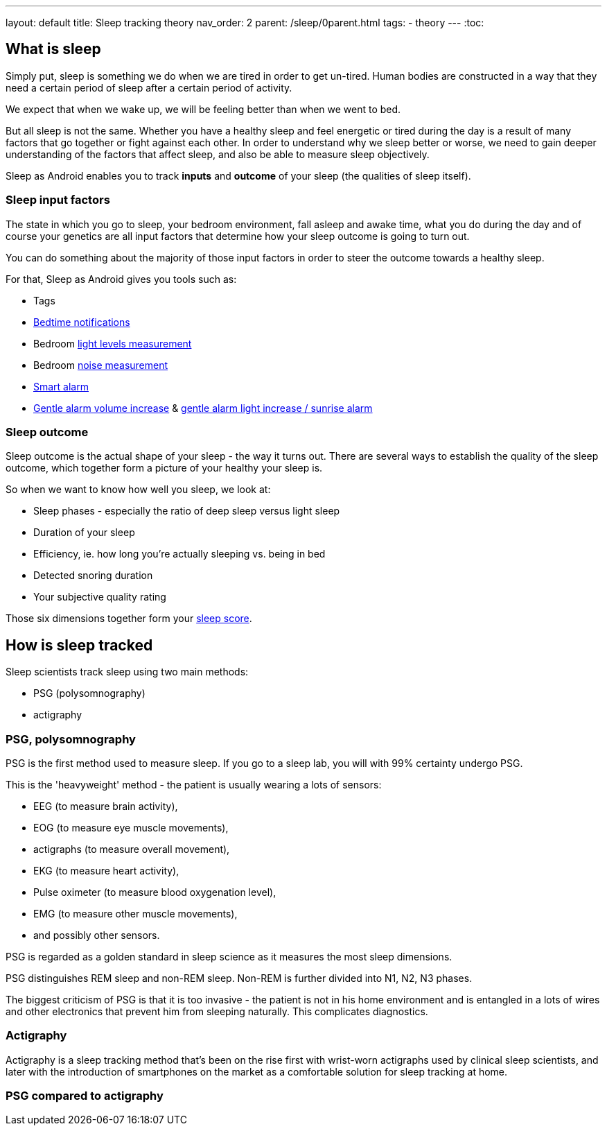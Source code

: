 ---
layout: default
title: Sleep tracking theory
nav_order: 2
parent: /sleep/0parent.html
tags:
- theory
---
:toc:

== What is sleep

Simply put, sleep is something we do when we are tired in order to get un-tired. Human bodies are constructed in a way that they need a certain period of sleep after a certain period of activity.

We expect that when we wake up, we will be feeling better than when we went to bed.

But all sleep is not the same. Whether you have a healthy sleep and feel energetic or tired during the day is a result of many factors that go together or fight against each other. In order to understand why we sleep better or worse, we need to gain deeper understanding of the factors that affect sleep, and also be able to measure sleep objectively.

Sleep as Android enables you to track *inputs* and *outcome* of your sleep (the qualities of sleep itself).

=== Sleep input factors
The state in which you go to sleep, your bedroom environment, fall asleep and awake time, what you do during the day and of course your genetics are all input factors that determine how your sleep outcome is going to turn out.

You can do something about the majority of those input factors in order to steer the outcome towards a healthy sleep.

For that, Sleep as Android gives you tools such as:

* Tags
* <</alarms/bedtime_notification#,Bedtime notifications>>
* Bedroom <</sleep/light_level#,light levels measurement>>
* Bedroom <</sleep/sleep_noise_recording#,noise measurement>>
* <</alarms/smart_wake_up#,Smart alarm>>
* <</alarms/alarm_settings#gentle_alarm,Gentle alarm volume increase>> & <</devices/smart_light#sunrise_alarm_guide,gentle alarm light increase / sunrise alarm>>

=== Sleep outcome
Sleep outcome is the actual shape of your sleep - the way it turns out. There are several ways to establish the quality of the sleep outcome, which together form a picture of your healthy your sleep is.

So when we want to know how well you sleep, we look at:

* Sleep phases - especially the ratio of deep sleep versus light sleep
* Duration of your sleep
* Efficiency, ie. how long you're actually sleeping vs. being in bed
* Detected snoring duration
* Your subjective quality rating

Those six dimensions together form your <</sleep/sleepscore#,sleep score>>.

== How is sleep tracked

Sleep scientists track sleep using two main methods:

- PSG (polysomnography)
- actigraphy

=== PSG, polysomnography
PSG is the first method used to measure sleep. If you go to a sleep lab, you will with 99% certainty undergo PSG.

This is the 'heavyweight' method - the patient is usually wearing a lots of sensors:

- EEG (to measure brain activity),
- EOG (to measure eye muscle movements),
- actigraphs (to measure overall movement),
- EKG (to measure heart activity),
- Pulse oximeter (to measure blood oxygenation level),
- EMG (to measure other muscle movements),
- and possibly other sensors.

PSG is regarded as a golden standard in sleep science as it measures the most sleep dimensions.

PSG distinguishes REM sleep and non-REM sleep. Non-REM is further divided into N1, N2, N3 phases.

The biggest criticism of PSG is that it is too invasive - the patient is not in his home environment and is entangled in a lots of wires and other electronics that prevent him from sleeping naturally. This complicates diagnostics.

=== Actigraphy
Actigraphy is a sleep tracking method that's been on the rise first with wrist-worn actigraphs used by clinical sleep scientists, and later with the introduction of smartphones on the market as a comfortable solution for sleep tracking at home.



=== PSG compared to actigraphy

//-- PsG phases vs. actigraphic phases, what is deep sleep,light sleep

//== Why track your sleep
